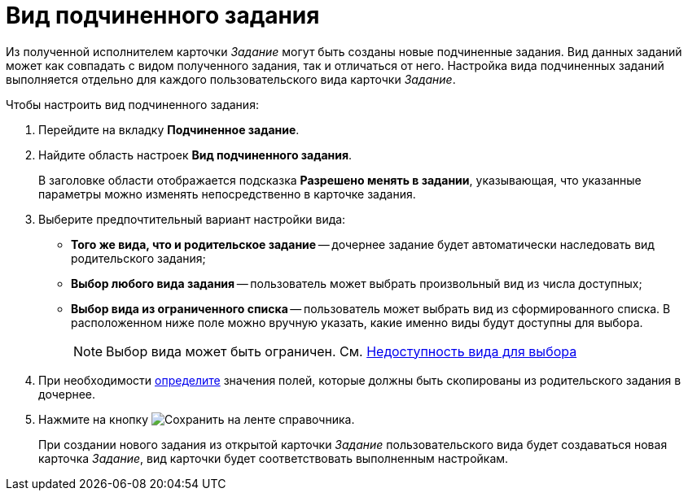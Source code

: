 = Вид подчиненного задания

Из полученной исполнителем карточки _Задание_ могут быть созданы новые подчиненные задания. Вид данных заданий может как совпадать с видом полученного задания, так и отличаться от него. Настройка вида подчиненных заданий выполняется отдельно для каждого пользовательского вида карточки _Задание_.

.Чтобы настроить вид подчиненного задания:
. Перейдите на вкладку *Подчиненное задание*.
. Найдите область настроек *Вид подчиненного задания*.
+
В заголовке области отображается подсказка *Разрешено менять в задании*, указывающая, что указанные параметры можно изменять непосредственно в карточке задания.
+
. Выберите предпочтительный вариант настройки вида:
+
* *Того же вида, что и родительское задание* -- дочернее задание будет автоматически наследовать вид родительского задания;
* *Выбор любого вида задания* -- пользователь может выбрать произвольный вид из числа доступных;
* *Выбор вида из ограниченного списка* -- пользователь может выбрать вид из сформированного списка. В расположенном ниже поле можно вручную указать, какие именно виды будут доступны для выбора.
+
[NOTE]
====
Выбор вида может быть ограничен. См. xref:card-kinds/general-hide-kind.adoc[Недоступность вида для выбора]
====
+
. При необходимости xref:card-kinds/task/ChildTask_copy_values.adoc[определите] значения полей, которые должны быть скопированы из родительского задания в дочернее.
. Нажмите на кнопку image:buttons/save.png[Сохранить] на ленте справочника.
+
При создании нового задания из открытой карточки _Задание_ пользовательского вида будет создаваться новая карточка _Задание_, вид карточки будет соответствовать выполненным настройкам.
